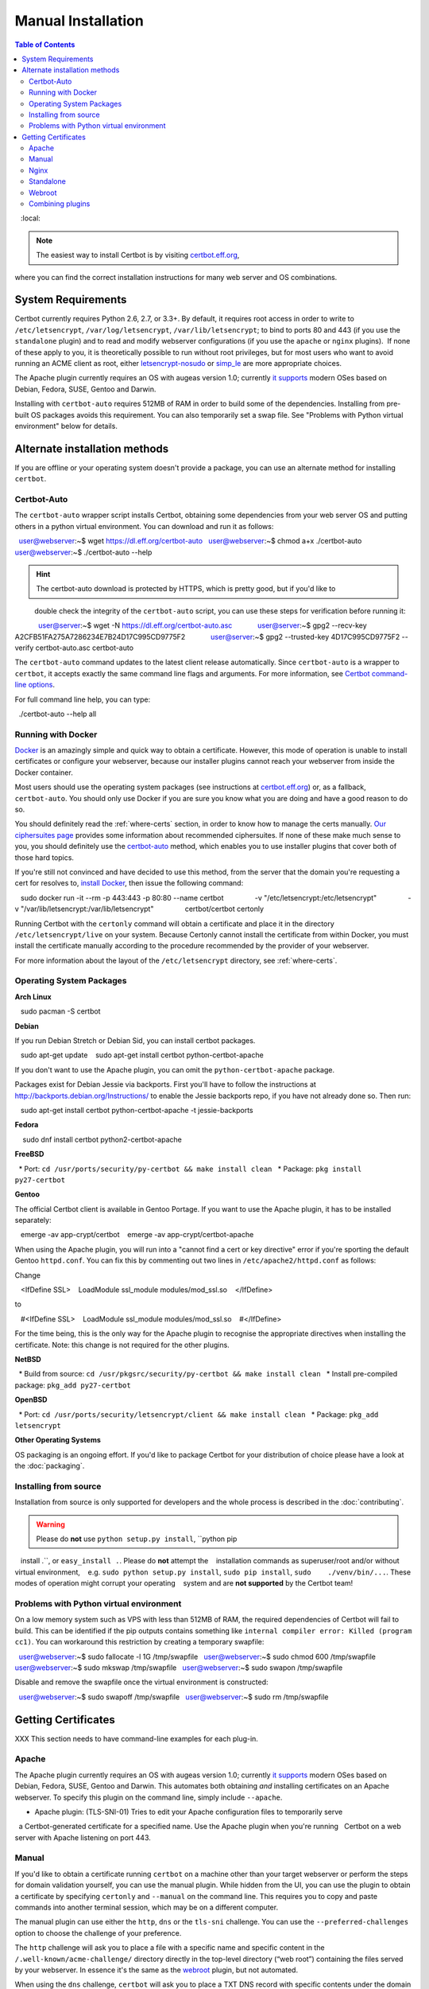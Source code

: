 =====================
Manual Installation
=====================

.. contents:: Table of Contents
   :local:

.. Note:: The easiest way to install Certbot is by visiting `certbot.eff.org`_, 
where you can find the correct installation instructions for many web server 
and OS combinations.

.. _certbot.eff.org: https://certbot.eff.org/


System Requirements
===================

Certbot currently requires Python 2.6, 2.7, or 3.3+. By default, it requires
root access in order to write to ``/etc/letsencrypt``,
``/var/log/letsencrypt``, ``/var/lib/letsencrypt``; to bind to ports 80 and 443
(if you use the ``standalone`` plugin) and to read and modify webserver
configurations (if you use the ``apache`` or ``nginx`` plugins).  If none of
these apply to you, it is theoretically possible to run without root privileges,
but for most users who want to avoid running an ACME client as root, either
`letsencrypt-nosudo <https://github.com/diafygi/letsencrypt-nosudo>`_ or
`simp_le <https://github.com/zenhack/simp_le>`_ are more appropriate choices.

The Apache plugin currently requires an OS with augeas version 1.0; currently `it
supports
<https://github.com/certbot/certbot/blob/master/certbot-apache/certbot_apache/constants.py>`_
modern OSes based on Debian, Fedora, SUSE, Gentoo and Darwin.

Installing with ``certbot-auto`` requires 512MB of RAM in order to build some
of the dependencies. Installing from pre-built OS packages avoids this
requirement. You can also temporarily set a swap file. See "Problems with
Python virtual environment" below for details.

Alternate installation methods
================================

If you are offline or your operating system doesn't provide a package, you can use
an alternate method for installing ``certbot``.

.. _certbot-auto:

Certbot-Auto
------------

The ``certbot-auto`` wrapper script installs Certbot, obtaining some dependencies
from your web server OS and putting others in a python virtual environment. You can
download and run it as follows::

  user@webserver:~$ wget https://dl.eff.org/certbot-auto
  user@webserver:~$ chmod a+x ./certbot-auto
  user@webserver:~$ ./certbot-auto --help

.. hint:: The certbot-auto download is protected by HTTPS, which is pretty good, but if you'd like to
          double check the integrity of the ``certbot-auto`` script, you can use these steps for verification before running it::

            user@server:~$ wget -N https://dl.eff.org/certbot-auto.asc
            user@server:~$ gpg2 --recv-key A2CFB51FA275A7286234E7B24D17C995CD9775F2
            user@server:~$ gpg2 --trusted-key 4D17C995CD9775F2 --verify certbot-auto.asc certbot-auto

The ``certbot-auto`` command updates to the latest client release automatically.
Since ``certbot-auto`` is a wrapper to ``certbot``, it accepts exactly
the same command line flags and arguments. For more information, see
`Certbot command-line options <https://certbot.eff.org/docs/using.html#command-line-options>`_.

For full command line help, you can type::

  ./certbot-auto --help all

Running with Docker
-------------------

Docker_ is an amazingly simple and quick way to obtain a
certificate. However, this mode of operation is unable to install
certificates or configure your webserver, because our installer
plugins cannot reach your webserver from inside the Docker container.

Most users should use the operating system packages (see instructions at
certbot.eff.org_) or, as a fallback, ``certbot-auto``. You should only
use Docker if you are sure you know what you are doing and have a
good reason to do so.

You should definitely read the :ref:`where-certs` section, in order to
know how to manage the certs
manually. `Our ciphersuites page <ciphers.html>`__
provides some information about recommended ciphersuites. If none of
these make much sense to you, you should definitely use the
certbot-auto_ method, which enables you to use installer plugins
that cover both of those hard topics.

If you're still not convinced and have decided to use this method,
from the server that the domain you're requesting a cert for resolves
to, `install Docker`_, then issue the following command:

.. code-block:: shell

   sudo docker run -it --rm -p 443:443 -p 80:80 --name certbot \
               -v "/etc/letsencrypt:/etc/letsencrypt" \
               -v "/var/lib/letsencrypt:/var/lib/letsencrypt" \
               certbot/certbot certonly

Running Certbot with the ``certonly`` command will obtain a certificate and place it in the directory
``/etc/letsencrypt/live`` on your system. Because Certonly cannot install the certificate from
within Docker, you must install the certificate manually according to the procedure
recommended by the provider of your webserver.

For more information about the layout
of the ``/etc/letsencrypt`` directory, see :ref:`where-certs`.

.. _Docker: https://docker.com
.. _`install Docker`: https://docs.docker.com/engine/installation/

Operating System Packages
-------------------------

**Arch Linux**

.. code-block:: shell

   sudo pacman -S certbot

**Debian**

If you run Debian Stretch or Debian Sid, you can install certbot packages.

.. code-block:: shell

   sudo apt-get update
   sudo apt-get install certbot python-certbot-apache

If you don't want to use the Apache plugin, you can omit the
``python-certbot-apache`` package.

Packages exist for Debian Jessie via backports. First you'll have to follow the
instructions at http://backports.debian.org/Instructions/ to enable the Jessie backports
repo, if you have not already done so. Then run:

.. code-block:: shell

   sudo apt-get install certbot python-certbot-apache -t jessie-backports

**Fedora**

.. code-block:: shell

    sudo dnf install certbot python2-certbot-apache

**FreeBSD**

  * Port: ``cd /usr/ports/security/py-certbot && make install clean``
  * Package: ``pkg install py27-certbot``

**Gentoo**

The official Certbot client is available in Gentoo Portage. If you
want to use the Apache plugin, it has to be installed separately:

.. code-block:: shell

   emerge -av app-crypt/certbot
   emerge -av app-crypt/certbot-apache

When using the Apache plugin, you will run into a "cannot find a cert or key
directive" error if you're sporting the default Gentoo ``httpd.conf``.
You can fix this by commenting out two lines in ``/etc/apache2/httpd.conf``
as follows:

Change

.. code-block:: shell

   <IfDefine SSL>
   LoadModule ssl_module modules/mod_ssl.so
   </IfDefine>

to

.. code-block:: shell

   #<IfDefine SSL>
   LoadModule ssl_module modules/mod_ssl.so
   #</IfDefine>

For the time being, this is the only way for the Apache plugin to recognise
the appropriate directives when installing the certificate.
Note: this change is not required for the other plugins.

**NetBSD**

  * Build from source: ``cd /usr/pkgsrc/security/py-certbot && make install clean``
  * Install pre-compiled package: ``pkg_add py27-certbot``

**OpenBSD**

  * Port: ``cd /usr/ports/security/letsencrypt/client && make install clean``
  * Package: ``pkg_add letsencrypt``

**Other Operating Systems**

OS packaging is an ongoing effort. If you'd like to package
Certbot for your distribution of choice please have a
look at the :doc:`packaging`.

Installing from source
----------------------

Installation from source is only supported for developers and the
whole process is described in the :doc:`contributing`.

.. warning:: Please do **not** use ``python setup.py install``, ``python pip
   install .``, or ``easy_install .``. Please do **not** attempt the
   installation commands as superuser/root and/or without virtual environment,
   e.g. ``sudo python setup.py install``, ``sudo pip install``, ``sudo
   ./venv/bin/...``. These modes of operation might corrupt your operating
   system and are **not supported** by the Certbot team!

Problems with Python virtual environment
----------------------------------------

On a low memory system such as VPS with less than 512MB of RAM, the required dependencies of Certbot will fail to build.
This can be identified if the pip outputs contains something like ``internal compiler error: Killed (program cc1)``.
You can workaround this restriction by creating a temporary swapfile::

  user@webserver:~$ sudo fallocate -l 1G /tmp/swapfile
  user@webserver:~$ sudo chmod 600 /tmp/swapfile
  user@webserver:~$ sudo mkswap /tmp/swapfile
  user@webserver:~$ sudo swapon /tmp/swapfile

Disable and remove the swapfile once the virtual environment is constructed::

  user@webserver:~$ sudo swapoff /tmp/swapfile
  user@webserver:~$ sudo rm /tmp/swapfile


.. _getting_certs:


Getting Certificates
==================== 




XXX This section needs to have command-line examples for each plug-in.

.. _apache:

Apache
------

The Apache plugin currently requires an OS with augeas version 1.0; currently `it
supports
<https://github.com/certbot/certbot/blob/master/certbot-apache/certbot_apache/constants.py>`_
modern OSes based on Debian, Fedora, SUSE, Gentoo and Darwin.
This automates both obtaining *and* installing certificates on an Apache
webserver. To specify this plugin on the command line, simply include
``--apache``.

* Apache plugin: (TLS-SNI-01) Tries to edit your Apache configuration files to temporarily serve 
  a Certbot-generated certificate for a specified name. Use the Apache plugin when you're running 
  Certbot on a web server with Apache listening on port 443.

.. _manual:

Manual
------

If you'd like to obtain a certificate running ``certbot`` on a machine
other than your target webserver or perform the steps for domain
validation yourself, you can use the manual plugin. While hidden from
the UI, you can use the plugin to obtain a certificate by specifying
``certonly`` and ``--manual`` on the command line. This requires you
to copy and paste commands into another terminal session, which may
be on a different computer.

The manual plugin can use either the ``http``, ``dns`` or the
``tls-sni`` challenge. You can use the ``--preferred-challenges`` option
to choose the challenge of your preference.

The ``http`` challenge will ask you to place a file with a specific name and
specific content in the ``/.well-known/acme-challenge/`` directory directly
in the top-level directory (“web root”) containing the files served by your
webserver. In essence it's the same as the webroot_ plugin, but not automated.

When using the ``dns`` challenge, ``certbot`` will ask you to place a TXT DNS
record with specific contents under the domain name consisting of the hostname
for which you want a certificate issued, prepended by ``_acme-challenge``.

For example, for the domain ``example.com``, a zone file entry would look like:

::

        _acme-challenge.example.com. 300 IN TXT "gfj9Xq...Rg85nM"

When using the ``tls-sni`` challenge, ``certbot`` will prepare a self-signed
SSL certificate for you with the challenge validation appropriately
encoded into a subjectAlternatNames entry. You will need to configure
your SSL server to present this challenge SSL certificate to the ACME
server using SNI.

Additionally you can specify scripts to prepare for validation and
perform the authentication procedure and/or clean up after it by using
the ``--manual-auth-hook`` and ``--manual-cleanup-hook`` flags. This is
described in more depth in the hooks_ section.

* Manual plugin: (DNS-01 or HTTP-01) Either tells you what changes to make to your configuration or updates 
  your DNS records using an external script (for DNS-01) or your webroot (for HTTP-01). Use the Manual 
  plugin if you have the technical knowledge to make configuration changes yourself when asked to do so. 

.. _nginx:

Nginx
-----

The Nginx plugin has been distributed with Certbot since version 0.9.0 and should
work for most configurations. We recommend backing up Nginx
configurations before using it (though you can also revert changes to
configurations with ``certbot --nginx rollback``). You can use it by providing
the ``--nginx`` flag on the commandline.

::

   certbot –nginx

* NGINX plugin: (TLS-SNI-01) Tries to edit your NGINX configuration files to temporarily serve a 
  Certbot-generated certificate for a specified name. Use the NGINX plugin when you're running 
  Certbot on a web server with NGINX listening on port 443.

.. _standalone:


Standalone
----------

Use standalone mode to obtain a certificate if you don't want to use (or don't currently have)
existing server software. The standalone plugin does not rely on any other server
software running on the machine where you obtain the certificate.

To obtain a certificate using a "standalone" webserver, you can use the
standalone plugin by including ``certonly`` and ``--standalone``
on the command line. This plugin needs to bind to port 80 or 443 in
order to perform domain validation, so you may need to stop your
existing webserver. To control which port the plugin uses, include
one of the options shown below on the command line.

    * ``--preferred-challenges http`` to use port 80
    * ``--preferred-challenges tls-sni`` to use port 443

It must still be possible for your machine to accept inbound connections from
the Internet on the specified port using each requested domain name.

.. note:: The ``--standalone-supported-challenges`` option has been
   deprecated since ``certbot`` version 0.9.0.

* Standalone plugin: (TLS-SNI-01 or HTTP-01) Tries to run a temporary web server listening on either HTTP on 
  port 80 (for HTTP-01) or HTTPS on port 443 (for TLS-SNI-01). Use the Standalone plugin if no existing program 
  is listening to these ports. Choose TLS-SNI-01 or HTTP-01 using the `--preferred-challenges` option.

.. _webroot:

Webroot
-------

If you're running a local webserver for which you have the ability
to modify the content being served, and you'd prefer not to stop the
webserver during the certificate issuance process, you can use the webroot
plugin to obtain a certificate by including ``certonly`` and ``--webroot`` on
the command line. In addition, you'll need to specify ``--webroot-path``
or ``-w`` with the top-level directory ("web root") containing the files
served by your webserver. For example, ``--webroot-path /var/www/html``
or ``--webroot-path /usr/share/nginx/html`` are two common webroot paths.

If you're getting a certificate for many domains at once, the plugin
needs to know where each domain's files are served from, which could
potentially be a separate directory for each domain. When requesting a
certificate for multiple domains, each domain will use the most recently
specified ``--webroot-path``. So, for instance,

::

    certbot certonly --webroot -w /var/www/example/ -d www.example.com -d example.com -w /var/www/other -d other.example.net -d another.other.example.net

would obtain a single certificate for all of those names, using the
``/var/www/example`` webroot directory for the first two, and
``/var/www/other`` for the second two.

The webroot plugin works by creating a temporary file for each of your requested
domains in ``${webroot-path}/.well-known/acme-challenge``. Then the Let's Encrypt
validation server makes HTTP requests to validate that the DNS for each
requested domain resolves to the server running certbot. An example request
made to your web server would look like:

::

    66.133.109.36 - - [05/Jan/2016:20:11:24 -0500] "GET /.well-known/acme-challenge/HGr8U1IeTW4kY_Z6UIyaakzOkyQgPr_7ArlLgtZE8SX HTTP/1.1" 200 87 "-" "Mozilla/5.0 (compatible; Let's Encrypt validation server; +https://www.letsencrypt.org)"

Note that to use the webroot plugin, your server must be configured to serve
files from hidden directories. If ``/.well-known`` is treated specially by
your webserver configuration, you might need to modify the configuration
to ensure that files inside ``/.well-known/acme-challenge`` are served by
the webserver.

* Webroot plugin: (HTTP-01) Tries to place a file where it can be served over HTTP on port 80 by a
  web server running on your system. Use the Webroot plugin when you're running Certbot on 
  a web server with any server application listening on port 80 serving files from a folder on disk in response.


.. _combination:


Combining plugins
-----------------

Sometimes you may want to specify a combination of distinct authenticator and
installer plugins. To do so, specify the authenticator plugin with
``--authenticator`` or ``-a`` and the installer plugin with ``--installer`` or
``-i``.

For instance, you may want to create a certificate using the webroot_ plugin
for authentication and the apache_ plugin for installation, perhaps because you
use a proxy or CDN for SSL and only want to secure the connection between them
and your origin server, which cannot use the tls-sni-01_ challenge due to the
intermediate proxy.

::

    certbot run -a webroot -i apache -w /var/www/html -d example.com



